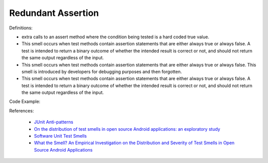 Redundant Assertion
^^^^^
Definitions:

* extra calls to an assert method where the condition being tested is a hard coded true value.
* This smell occurs when test methods contain assertion statements that are either always true or always false. A test is intended to return a binary outcome of whether the intended result is correct or not, and should not return the same output regardless of the input.
* This smell occurs when test methods contain assertion statements that are either always true or always false. This smell is introduced by developers for debugging purposes and then forgotten.
* This smell occurs when test methods contain assertion statements that are either always true or always false. A test is intended to return a binary outcome of whether the intended result is correct or not, and should not return the same output regardless of the input.


Code Example::

References:

 * `JUnit Anti-patterns <https://exubero.com/junit/anti-patterns/>`_
 * `On the distribution of test smells in open source Android applications: an exploratory study <https://dl.acm.org/doi/10.5555/3370272.3370293>`_
 * `Software Unit Test Smells <https://testsmells.org/>`_
 * `What the Smell? An Empirical Investigation on the Distribution and Severity of Test Smells in Open Source Android Applications <https://www.proquest.com/openview/17433ac63caf619abb410e441e6557f0/1?pq-origsite=gscholar&cbl=18750>`_


